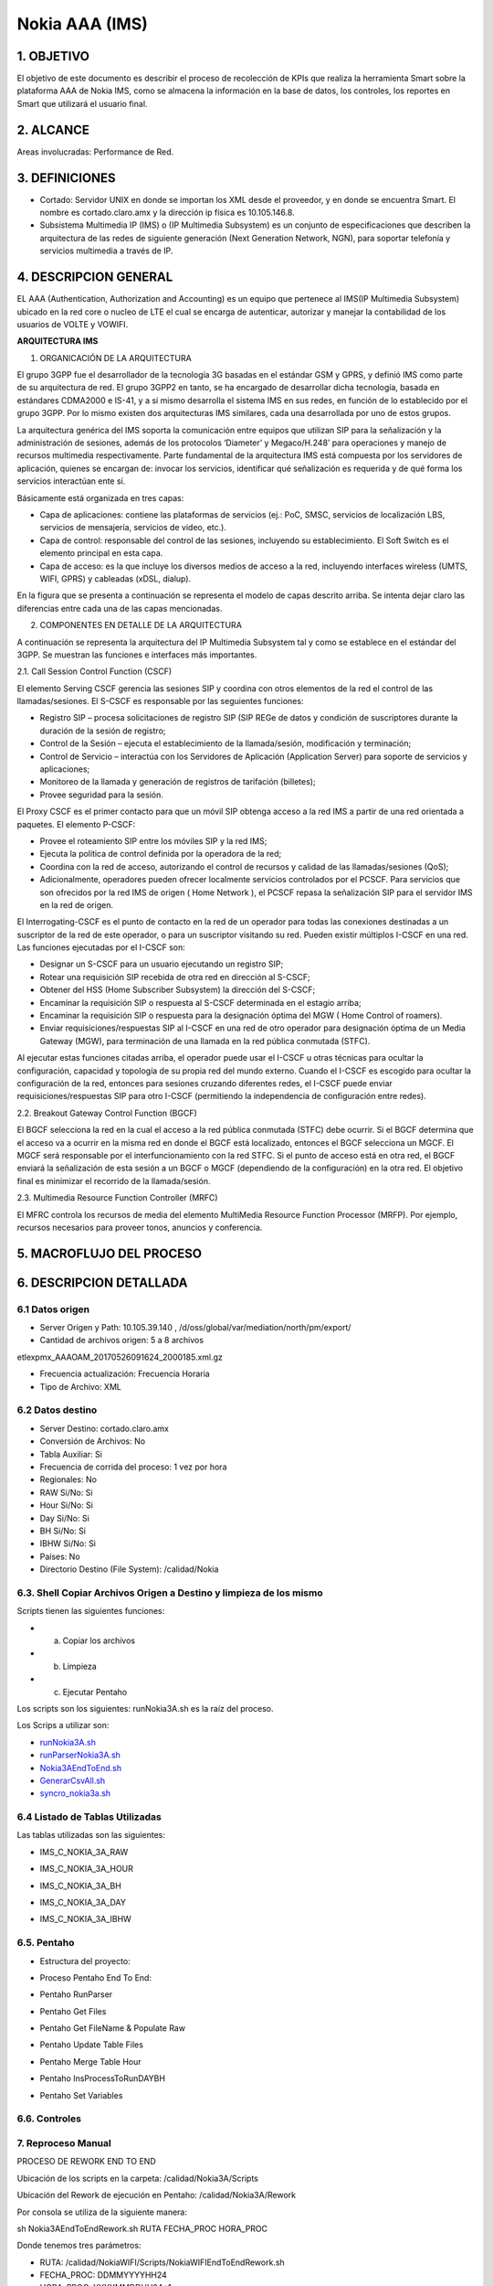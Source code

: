 Nokia AAA (IMS)
================

1. OBJETIVO
------------

El objetivo de este documento es describir el proceso de recolección de KPIs que realiza la herramienta Smart sobre la plataforma AAA de Nokia IMS, como se almacena la información en la base de datos, los controles, los reportes en Smart que utilizará el usuario final.

2. ALCANCE
-----------

Areas involucradas: Performance de Red.

3. DEFINICIONES
----------------

• Cortado: Servidor UNIX en donde se importan los XML desde el proveedor, y en donde se encuentra Smart. El nombre es cortado.claro.amx y la dirección ip física es 10.105.146.8.
• Subsistema Multimedia IP (IMS) o (IP Multimedia Subsystem) es un conjunto de especificaciones que describen la arquitectura de las redes de siguiente generación (Next Generation Network, NGN), para soportar telefonía y servicios multimedia a través de IP.

4. DESCRIPCION GENERAL
-----------------------

EL AAA (Authentication, Authorization and Accounting) es un equipo que pertenece al IMS(IP Multimedia Subsystem) ubicado en la red core o nucleo de LTE el cual se encarga de autenticar, autorizar y manejar la contabilidad de los usuarios de VOLTE y VOWIFI.

**ARQUITECTURA IMS**

1. ORGANICACIÓN DE LA ARQUITECTURA

El grupo 3GPP fue el desarrollador de la tecnología 3G basadas en el estándar GSM y GPRS, y definió IMS como parte de su arquitectura de red. El grupo 3GPP2 en tanto, se ha encargado de desarrollar dicha tecnología, basada en estándares CDMA2000 e IS-41, y a sí mismo desarrolla el sistema IMS en sus redes, en función de lo establecido por el grupo 3GPP. Por lo mismo existen dos arquitecturas IMS similares, cada una desarrollada por uno de estos grupos.

La arquitectura genérica del IMS soporta la comunicación entre equipos que utilizan SIP para la señalización y la administración de sesiones, además de los protocolos ‘Diameter’ y Megaco/H.248’ para operaciones y manejo de recursos multimedia respectivamente. Parte fundamental de la arquitectura IMS está compuesta por los servidores de aplicación, quienes se encargan de: invocar los servicios, identificar qué señalización es requerida y de qué forma los servicios interactúan ente sí.

Básicamente está organizada en tres capas:

+ Capa de aplicaciones: contiene las plataformas de servicios (ej.: PoC, SMSC, servicios de localización LBS, servicios de mensajería, servicios de video, etc.).
+ Capa de control: responsable del control de las sesiones, incluyendo su establecimiento. El Soft Switch es el elemento principal en esta capa.
+ Capa de acceso: es la que incluye los diversos medios de acceso a la red, incluyendo interfaces wireless (UMTS, WIFI, GPRS) y cableadas (xDSL, dialup).

En la figura que se presenta a continuación se representa el modelo de capas descrito arriba. Se intenta dejar claro las diferencias entre cada una de las capas mencionadas.

.. image:: ../_static/images/nokiaims/image42.png
  :align: center

2. COMPONENTES EN DETALLE DE LA ARQUITECTURA

A continuación se representa la arquitectura del IP Multimedia Subsystem tal y como se establece en el estándar del 3GPP. Se muestran las funciones e interfaces más importantes.

.. image:: ../_static/images/nokiaims/image43.png
  :align: center

2.1. Call Session Control Function (CSCF)

El elemento Serving CSCF gerencia las sesiones SIP y coordina con otros elementos de la red el control de las llamadas/sesiones. El S-CSCF es responsable por las seguientes funciones:

+ Registro SIP – procesa solicitaciones de registro SIP (SIP REGe de datos y condición de suscriptores durante la duración de la sesión de registro;
+ Control de la Sesión – ejecuta el establecimiento de la llamada/sesión, modificación y terminación;
+ Control de Servicio – interactúa con los Servidores de Aplicación (Application Server) para soporte de servicios y aplicaciones;
+ Monitoreo de la llamada y generación de registros de tarifación (billetes);
+ Provee seguridad para la sesión.

El Proxy CSCF es el primer contacto para que un móvil SIP obtenga acceso a la red IMS a partir de una red orientada a paquetes. El elemento P-CSCF:

+ Provee el roteamiento SIP entre los móviles SIP y la red IMS;
+ Ejecuta la política de control definida por la operadora de la red;
+ Coordina con la red de acceso, autorizando el control de recursos y calidad de las llamadas/sesiones (QoS);
+ Adicionalmente, operadores pueden ofrecer localmente servicios controlados por el PCSCF. Para servicios que son ofrecidos por la red IMS de origen ( Home Network ), el PCSCF repasa la señalización SIP para el servidor IMS en la red de origen.


El Interrogating-CSCF es el punto de contacto en la red de un operador para todas las conexiones destinadas a un suscriptor de la red de este operador, o para un suscriptor visitando su 
red.
Pueden existir múltiplos I-CSCF en una red. Las funciones ejecutadas por el I-CSCF son:

+ Designar un S-CSCF para un usuario ejecutando un registro SIP;
+ Rotear una requisición SIP recebida de otra red en dirección al S-CSCF;
+ Obtener del HSS (Home Subscriber Subsystem) la dirección del S-CSCF;
+ Encaminar la requisición SIP o respuesta al S-CSCF determinada en el estagio arriba;
+ Encaminar la requisición SIP o respuesta para la designación óptima del MGW ( Home Control of roamers).
+ Enviar requisiciones/respuestas SIP al I-CSCF en una red de otro operador para designación óptima de un Media Gateway (MGW), para terminación de una llamada en la red pública conmutada (STFC).

Al ejecutar estas funciones citadas arriba, el operador puede usar el I-CSCF u otras técnicas para ocultar la configuración, capacidad y topología de su propia red del mundo externo. Cuando el I-CSCF es escogido para ocultar la configuración de la red, entonces para sesiones cruzando diferentes redes, el I-CSCF puede enviar requisiciones/respuestas SIP para otro I-CSCF (permitiendo la independencia de configuración entre redes).

2.2. Breakout Gateway Control Function (BGCF)

El BGCF selecciona la red en la cual el acceso a la red pública conmutada (STFC) debe ocurrir. Si el BGCF determina que el acceso va a ocurrir en la misma red en donde el BGCF está localizado, entonces el BGCF selecciona un MGCF. El MGCF será responsable por el interfuncionamiento con la red STFC. Si el punto de acceso está en otra red, el BGCF enviará la señalización de esta sesión a un BGCF o MGCF (dependiendo de la configuración) en la otra red. El objetivo final es minimizar el recorrido de la llamada/sesión.

2.3. Multimedia Resource Function Controller (MRFC)

El MFRC controla los recursos de media del elemento MultiMedia Resource Function Processor (MRFP). Por ejemplo, recursos necesarios para proveer tonos, anuncios y conferencia.


5. MACROFLUJO DEL PROCESO
--------------------------

.. image:: ../_static/images/nokiaims/image1.png
  :align: center

6. DESCRIPCION DETALLADA
-------------------------

6.1 Datos origen
****************

• Server Origen y Path: 10.105.39.140 , /d/oss/global/var/mediation/north/pm/export/
• Cantidad de archivos origen: 5 a 8 archivos

etlexpmx_AAAOAM_20170526091624_2000185.xml.gz

• Frecuencia actualización: Frecuencia Horaria
• Tipo de Archivo: XML

6.2 Datos destino
*****************

• Server Destino: cortado.claro.amx
• Conversión de Archivos: No
• Tabla Auxiliar: Si
• Frecuencia de corrida del proceso: 1 vez por hora
• Regionales: No
• RAW Si/No: Si
• Hour Si/No: Si
• Day Si/No: Si
• BH Si/No: Si
• IBHW Si/No: Si
• Países: No
• Directorio Destino (File System): /calidad/Nokia

6.3. Shell Copiar Archivos Origen a Destino y limpieza de los mismo
********************************************************************

Scripts tienen las siguientes funciones:

+ a) Copiar los archivos

+ b) Limpieza

+ c) Ejecutar Pentaho

Los scripts son los siguientes: runNokia3A.sh es la raíz del proceso.

Los Scrips a utilizar son: 

.. image:: ../_static/images/nokiaims/image14.png
  :align: center

.. _runNokia3A.sh: ../_static/images/nokiaims/runNokia3A.sh

.. _runParserNokia3A.sh: ../_static/images/nokiaims/runParserNokia3A.sh

.. _Nokia3AEndToEnd.sh: ../_static/images/nokiaims/Nokia3AEndToEnd.sh

.. _GenerarCsvAll.sh: ../_static/images/nokiaims/GenerarCsvAll.sh

.. _syncro_nokia3a.sh: ../_static/images/nokiaims/syncro_nokia3a.sh

• runNokia3A.sh_

• runParserNokia3A.sh_

• Nokia3AEndToEnd.sh_

• GenerarCsvAll.sh_

• syncro_nokia3a.sh_

6.4 Listado de Tablas Utilizadas
********************************

Las tablas utilizadas son las siguientes:

+ IMS_C_NOKIA_3A_RAW

.. image:: ../_static/images/nokiaims/image5.png
  :align: center

+ IMS_C_NOKIA_3A_HOUR

.. image:: ../_static/images/nokiaims/image6.png
  :align: center

+ IMS_C_NOKIA_3A_BH

.. image:: ../_static/images/nokiaims/image7.png
  :align: center

+ IMS_C_NOKIA_3A_DAY

.. image:: ../_static/images/nokiaims/image3.png
  :align: center

+ IMS_C_NOKIA_3A_IBHW

.. image:: ../_static/images/nokiaims/image4.png
  :align: center


6.5. Pentaho
*************

+ Estructura del proyecto:

.. image:: ../_static/images/nokiaims/image8.png
  :align: center

+ Proceso Pentaho End To End:

.. image:: ../_static/images/nokiaims/image1.png
  :align: center

+ Pentaho RunParser

.. image:: ../_static/images/nokiaims/image9.png
  :align: center

+ Pentaho Get Files

.. image:: ../_static/images/nokiaims/image10.png
  :align: center

+ Pentaho Get FileName & Populate Raw

.. image:: ../_static/images/nokiaims/image37.png
  :align: center

+ Pentaho Update Table Files

.. image:: ../_static/images/nokiaims/image38.png
  :align: center

+ Pentaho Merge Table Hour

.. image:: ../_static/images/nokiaims/image39.png
  :align: center

+ Pentaho InsProcessToRunDAYBH

.. image:: ../_static/images/nokiaims/image40.png
  :align: center

+ Pentaho Set Variables

.. image:: ../_static/images/nokiaims/image41.png
  :align: center

6.6. Controles 
***************

.. image:: ../_static/images/nokiaims/image11.png
  :align: center

7. Reproceso Manual
*********************************

PROCESO DE REWORK END TO END

.. image:: ../_static/images/nokiaims/image12.png
  :align: center

Ubicación de los scripts en la carpeta: /calidad/Nokia3A/Scripts

.. image:: ../_static/images/nokiaims/image13.png
  :align: center

.. image:: ../_static/images/nokiaims/image14.png
  :align: center

Ubicación del Rework de ejecución en Pentaho: /calidad/Nokia3A/Rework

.. image:: ../_static/images/nokiaims/image15.png
  :align: center

.. image:: ../_static/images/nokiaims/image16.png
  :align: center

Por consola se utiliza de la siguiente manera:

sh Nokia3AEndToEndRework.sh RUTA FECHA_PROC HORA_PROC

Donde tenemos tres parámetros:

+ RUTA: /calidad/NokiaWIFI/Scripts/NokiaWIFIEndToEndRework.sh
+ FECHA_PROC: DDMMYYYYHH24
+ HORA_PROC: YYYYMMDDHH24+1

.. _Nokia3AEndToEndRework.sh: ../_static/images/nokiaims/Nokia3AEndToEndRework.sh

• Nokia3AEndToEndRework.sh_

Ejemplo:

Si se quiere reprocesar la hora 10, tirar como parametro 1 hora mas. Para el dia 09/08/2017 hora 10 se ejecuta de ésta forma: 

+ sh Nokia3AEndToEndRework.sh /calidad/Nokia3A 0908201710 201708091

8. Reportes de Smart
*********************

Los reportes en la herramienta Smart se muestran de la siguiente manera:

.. image:: ../_static/images/nokiaims/image17.png
  :align: center


+ **Resources**

**DIARIO**

.. image:: ../_static/images/nokiaims/image18.png
  :align: center

**HISTORICO**

.. image:: ../_static/images/nokiaims/image19.png
  :align: center

.. image:: ../_static/images/nokiaims/image20.png
  :align: center

.. image:: ../_static/images/nokiaims/image21.png
  :align: center

+ **Messages**

**DIARIO**

.. image:: ../_static/images/nokiaims/image22.png
  :align: center

**HISTORICO**

.. image:: ../_static/images/nokiaims/image23.png
  :align: center

.. image:: ../_static/images/nokiaims/image24.png
  :align: center

.. image:: ../_static/images/nokiaims/image25.png
  :align: center

.. image:: ../_static/images/nokiaims/image26.png
  :align: center

+ **Transactions**

**DIARIO**

.. image:: ../_static/images/nokiaims/image27.png
  :align: center

**HISTORICO**

.. image:: ../_static/images/nokiaims/image28.png
  :align: center

.. image:: ../_static/images/nokiaims/image29.png
  :align: center

.. image:: ../_static/images/nokiaims/image30.png
  :align: center

.. image:: ../_static/images/nokiaims/image31.png
  :align: center

+ **Sessions**

**DIARIO**

.. image:: ../_static/images/nokiaims/image32.png
  :align: center

**HISTORICO**

.. image:: ../_static/images/nokiaims/image33.png
  :align: center

.. image:: ../_static/images/nokiaims/image34.png
  :align: center

.. image:: ../_static/images/nokiaims/image35.png
  :align: center

.. image:: ../_static/images/nokiaims/image36.png
  :align: center